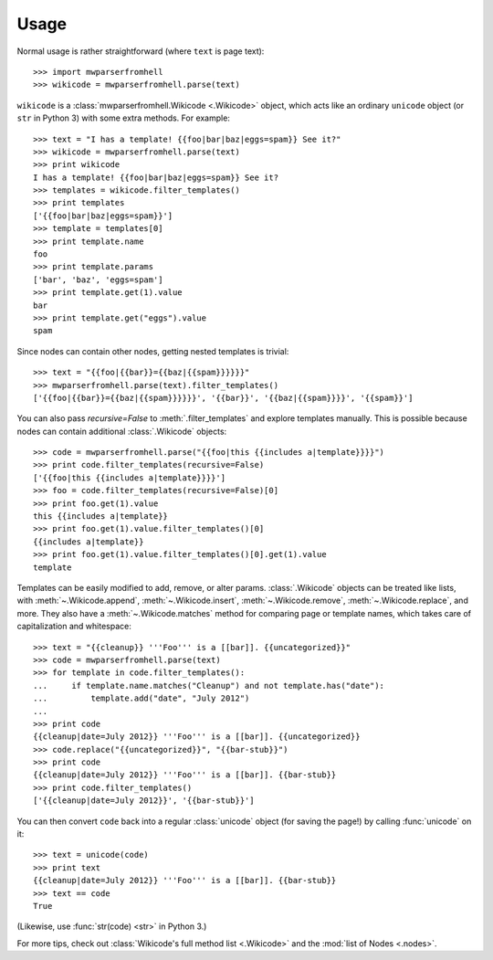 Usage
=====

Normal usage is rather straightforward (where ``text`` is page text)::

    >>> import mwparserfromhell
    >>> wikicode = mwparserfromhell.parse(text)

``wikicode`` is a :class:`mwparserfromhell.Wikicode <.Wikicode>` object, which
acts like an ordinary ``unicode`` object (or ``str`` in Python 3) with some
extra methods. For example::

    >>> text = "I has a template! {{foo|bar|baz|eggs=spam}} See it?"
    >>> wikicode = mwparserfromhell.parse(text)
    >>> print wikicode
    I has a template! {{foo|bar|baz|eggs=spam}} See it?
    >>> templates = wikicode.filter_templates()
    >>> print templates
    ['{{foo|bar|baz|eggs=spam}}']
    >>> template = templates[0]
    >>> print template.name
    foo
    >>> print template.params
    ['bar', 'baz', 'eggs=spam']
    >>> print template.get(1).value
    bar
    >>> print template.get("eggs").value
    spam

Since nodes can contain other nodes, getting nested templates is trivial::

    >>> text = "{{foo|{{bar}}={{baz|{{spam}}}}}}"
    >>> mwparserfromhell.parse(text).filter_templates()
    ['{{foo|{{bar}}={{baz|{{spam}}}}}}', '{{bar}}', '{{baz|{{spam}}}}', '{{spam}}']

You can also pass *recursive=False* to :meth:`.filter_templates` and explore
templates manually. This is possible because nodes can contain additional
:class:`.Wikicode` objects::

    >>> code = mwparserfromhell.parse("{{foo|this {{includes a|template}}}}")
    >>> print code.filter_templates(recursive=False)
    ['{{foo|this {{includes a|template}}}}']
    >>> foo = code.filter_templates(recursive=False)[0]
    >>> print foo.get(1).value
    this {{includes a|template}}
    >>> print foo.get(1).value.filter_templates()[0]
    {{includes a|template}}
    >>> print foo.get(1).value.filter_templates()[0].get(1).value
    template

Templates can be easily modified to add, remove, or alter params.
:class:`.Wikicode` objects can be treated like lists, with
:meth:`~.Wikicode.append`, :meth:`~.Wikicode.insert`,
:meth:`~.Wikicode.remove`, :meth:`~.Wikicode.replace`, and more. They also have
a :meth:`~.Wikicode.matches` method for comparing page or template names, which
takes care of capitalization and whitespace::

    >>> text = "{{cleanup}} '''Foo''' is a [[bar]]. {{uncategorized}}"
    >>> code = mwparserfromhell.parse(text)
    >>> for template in code.filter_templates():
    ...     if template.name.matches("Cleanup") and not template.has("date"):
    ...         template.add("date", "July 2012")
    ...
    >>> print code
    {{cleanup|date=July 2012}} '''Foo''' is a [[bar]]. {{uncategorized}}
    >>> code.replace("{{uncategorized}}", "{{bar-stub}}")
    >>> print code
    {{cleanup|date=July 2012}} '''Foo''' is a [[bar]]. {{bar-stub}}
    >>> print code.filter_templates()
    ['{{cleanup|date=July 2012}}', '{{bar-stub}}']

You can then convert ``code`` back into a regular :class:`unicode` object (for
saving the page!) by calling :func:`unicode` on it::

    >>> text = unicode(code)
    >>> print text
    {{cleanup|date=July 2012}} '''Foo''' is a [[bar]]. {{bar-stub}}
    >>> text == code
    True

(Likewise, use :func:`str(code) <str>` in Python 3.)

For more tips, check out :class:`Wikicode's full method list <.Wikicode>` and
the :mod:`list of Nodes <.nodes>`.
